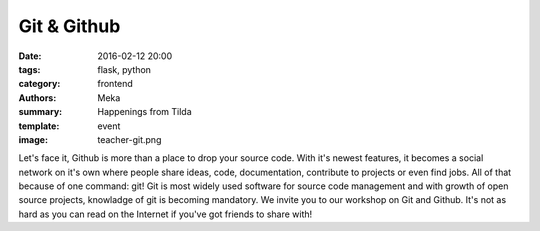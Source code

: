 Git & Github
############

:date: 2016-02-12 20:00
:tags: flask, python
:category: frontend
:authors: Meka
:summary: Happenings from Tilda
:template: event
:image: teacher-git.png

Let's face it, Github is more than a place to drop your source code. With it's newest features, it becomes a social network on it's own where people share ideas, code, documentation, contribute to projects or even find jobs. All of that because of one command: git! Git is most widely used software for source code management and with growth of open source projects, knowladge of git is becoming mandatory. We invite you to our workshop on Git and Github. It's not as hard as you can read on the Internet if you've got friends to share with!
